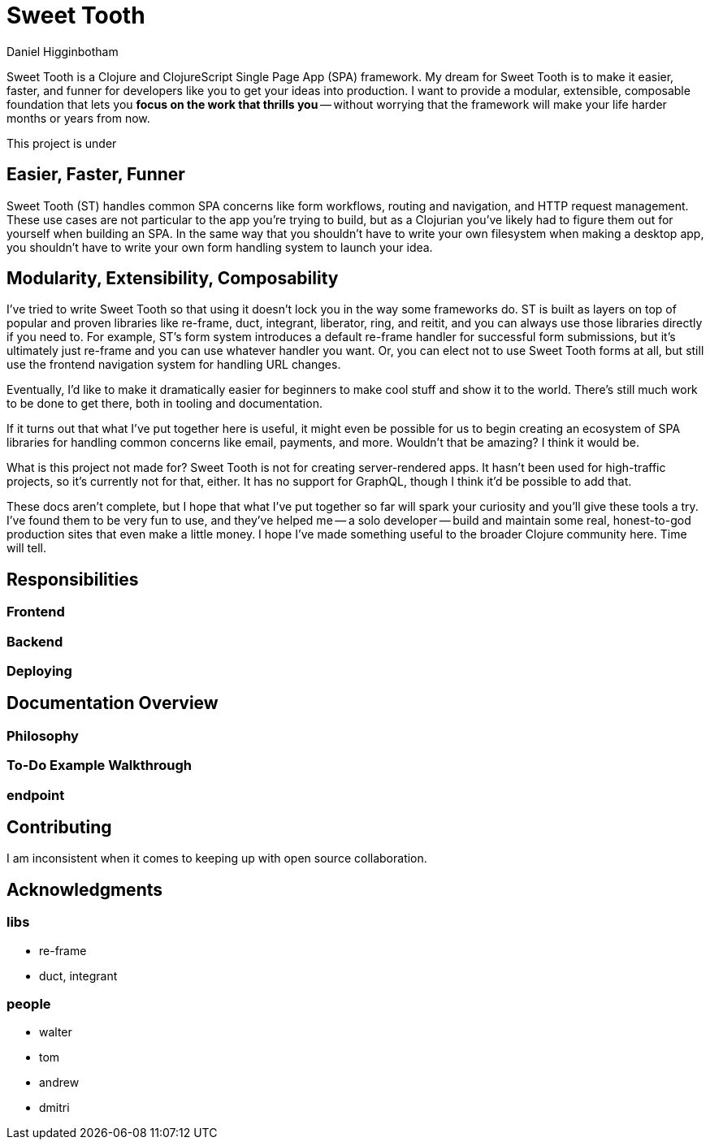 = Sweet Tooth =
Daniel Higginbotham


Sweet Tooth is a Clojure and ClojureScript Single Page App (SPA) framework. My
dream for Sweet Tooth is to make it easier, faster, and funner for developers
like you to get your ideas into production. I want to provide a modular,
extensible, composable foundation that lets you *focus on the work that thrills
you* -- without worrying that the framework will make your life harder months or
years from now.

This project is under


== Easier, Faster, Funner ==
Sweet Tooth (ST) handles common SPA concerns like form workflows, routing and
navigation, and HTTP request management. These use cases are not particular to
the app you're trying to build, but as a Clojurian you've likely had to figure
them out for yourself when building an SPA. In the same way that you shouldn't
have to write your own filesystem when making a desktop app, you shouldn't have
to write your own form handling system to launch your idea.


== Modularity, Extensibility, Composability ==
I've tried to write Sweet Tooth so that using it doesn't lock you in the way
some frameworks do. ST is built as layers on top of popular and proven libraries
like re-frame, duct, integrant, liberator, ring, and reitit, and you can always
use those libraries directly if you need to. For example, ST's form system
introduces a default re-frame handler for successful form submissions, but it's
ultimately just re-frame and you can use whatever handler you want. Or, you can
elect not to use Sweet Tooth forms at all, but still use the frontend navigation
system for handling URL changes.

Eventually, I'd like to make it dramatically easier for beginners to make cool
stuff and show it to the world. There's still much work to be done to get there,
both in tooling and documentation.

If it turns out that what I've put together here is useful, it might even be
possible for us to begin creating an ecosystem of SPA libraries for handling
common concerns like email, payments, and more. Wouldn't that be amazing? I
think it would be.

What is this project not made for? Sweet Tooth is not for creating
server-rendered apps. It hasn't been used for high-traffic projects, so it's
currently not for that, either. It has no support for GraphQL, though I think
it'd be possible to add that.

These docs aren't complete, but I hope that what I've put together so far will
spark your curiosity and you'll give these tools a try. I've found them to be
very fun to use, and they've helped me -- a solo developer -- build and maintain
some real, honest-to-god production sites that even make a little money. I hope
I've made something useful to the broader Clojure community here. Time will
tell.


== Responsibilities ==

=== Frontend ===

=== Backend ===

=== Deploying ===



== Documentation Overview ==

=== Philosophy ===

=== To-Do Example Walkthrough ===

=== endpoint ===


== Contributing ==
I am inconsistent when it comes to keeping up with open source collaboration.


== Acknowledgments ==

=== libs ===
* re-frame
* duct, integrant


=== people ===
* walter
* tom
* andrew
* dmitri
